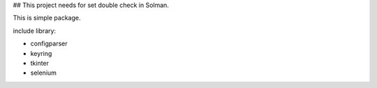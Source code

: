 ## This project needs for set double check in Solman.

This is simple package.

include library:

+ configparser
+ keyring
+ tkinter
+ selenium